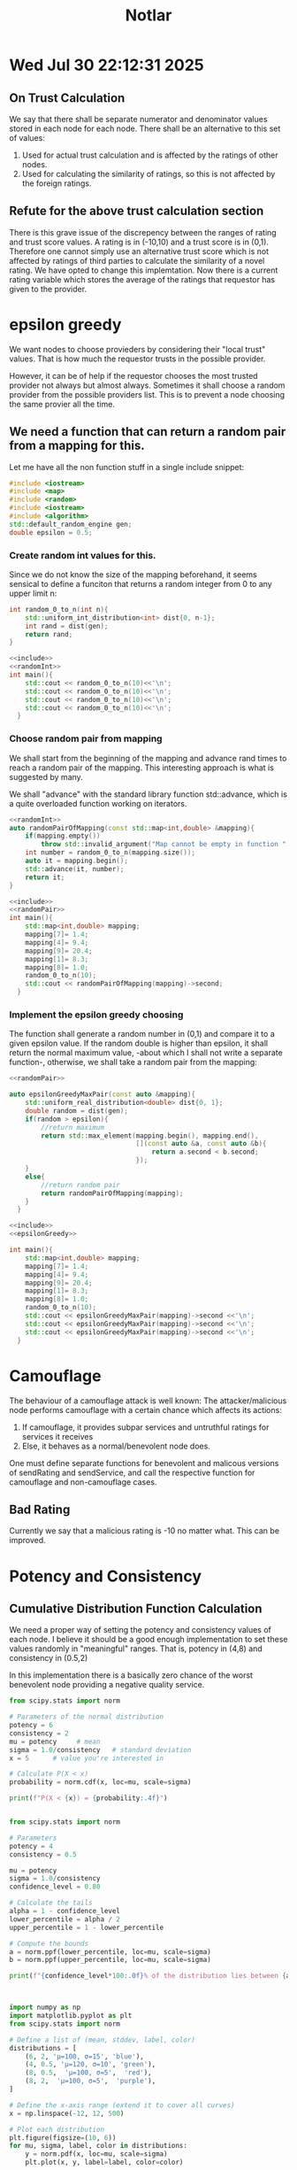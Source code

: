 #+title: Notlar

* Wed Jul 30 22:12:31 2025
** On Trust Calculation
We say that there shall be separate numerator and denominator values stored in each node for each node.
There shall be an alternative to this set of values:
1) Used for actual trust calculation and is affected by the ratings of other nodes.
2) Used for calculating the similarity of ratings, so this is not affected by the foreign ratings.
** Refute for the above trust calculation section
There is this grave issue of the discrepency between the ranges of rating and trust score values.
A rating is in (-10,10) and a trust score is in (0,1).
Therefore one cannot simply use an alternative trust score which is not affected by ratings of third parties to calculate the similarity of a novel rating.
We have opted to change this implemtation.
Now there is a current rating variable which stores the average of the ratings that requestor has given to the provider.
* epsilon greedy
We want nodes to choose provieders by considering their "local trust" values.
That is how much the requestor trusts in the possible provider.

However, it can be of help if the requestor chooses the most trusted provider not always but almost always.
Sometimes it shall choose a random provider from the possible providers list.
This is to prevent a node choosing the same provier all the time.

** We need a function that can return a random pair from a mapping for this.
:properties:
:header-args: :eval query :results verbatim :noweb yes
:end:

Let me have all the non function stuff in a single include snippet:
#+name:include
#+begin_src cpp
#include <iostream>
#include <map>
#include <random>
#include <iostream>
#include <algorithm>
std::default_random_engine gen;
double epsilon = 0.5;
#+end_src
*** Create random int values for this.
Since we do not know the size of the mapping beforehand,
it seems sensical to define a funciton that returns a random integer from 0 to any upper limit n:
#+name:randomInt
#+begin_src cpp
int random_0_to_n(int n){
    std::uniform_int_distribution<int> dist{0, n-1};
    int rand = dist(gen);
    return rand;
}
#+end_src

#+begin_src cpp
<<include>>
<<randomInt>>
int main(){
    std::cout << random_0_to_n(10)<<'\n';
    std::cout << random_0_to_n(10)<<'\n';
    std::cout << random_0_to_n(10)<<'\n';
    std::cout << random_0_to_n(10)<<'\n';
  }

#+end_src

#+RESULTS:
: 0
: 1
: 7
: 4

*** Choose random pair from mapping
We shall start from the beginning of the mapping and advance rand times to reach a random pair of the mapping.
This interesting approach is what is suggested by many.

We shall "advance" with the standard library function std::advance,
which is a quite overloaded function working on iterators.
#+name:randomPair
#+begin_src cpp
<<randomInt>>
auto randomPairOfMapping(const std::map<int,double> &mapping){
    if(mapping.empty())
        throw std::invalid_argument("Map cannot be empty in function " + std::string(__FUNCTION__));
    int number = random_0_to_n(mapping.size());
    auto it = mapping.begin();
    std::advance(it, number);
    return it;
}
#+end_src

#+begin_src cpp
<<include>>
<<randomPair>>
int main(){
    std::map<int,double> mapping;
    mapping[7]= 1.4;
    mapping[4]= 9.4;
    mapping[9]= 20.4;
    mapping[1]= 8.3;
    mapping[8]= 1.0;
    random_0_to_n(10);
    std::cout << randomPairOfMapping(mapping)->second;
  }

#+end_src
*** Implement the epsilon greedy choosing
The function shall generate a random number in (0,1) and compare it to a given epsilon value.
If the random double is higher than epsilon, it shall return the normal maximum value,
-about which I shall not write a separate function-,
otherwise, we shall take a random pair from the mapping:
#+name:epsilonGreedy
#+begin_src cpp
<<randomPair>>

auto epsilonGreedyMaxPair(const auto &mapping){
    std::uniform_real_distribution<double> dist{0, 1};
    double random = dist(gen);
    if(random > epsilon){
        //return maximum
        return std::max_element(mapping.begin(), mapping.end(),
                                [](const auto &a, const auto &b){
                                    return a.second < b.second;
                                });
    }
    else{
        //return random pair
        return randomPairOfMapping(mapping);
    }
  }
#+end_src

#+begin_src cpp :tangle /home/ouz/Desktop/tangled/epsilonGreedy.cpp
<<include>>
<<epsilonGreedy>>

int main(){
    std::map<int,double> mapping;
    mapping[7]= 1.4;
    mapping[4]= 9.4;
    mapping[9]= 20.4;
    mapping[1]= 8.3;
    mapping[8]= 1.0;
    random_0_to_n(10);
    std::cout << epsilonGreedyMaxPair(mapping)->second <<'\n';
    std::cout << epsilonGreedyMaxPair(mapping)->second <<'\n';
    std::cout << epsilonGreedyMaxPair(mapping)->second <<'\n';
  }

#+end_src

#+RESULTS:
: 20.4
: 20.4
: 1
* Camouflage
The behaviour of a camouflage attack is well known:
The attacker/malicious node performs camouflage with a certain chance which affects its actions:
1) If camouflage, it provides subpar services and untruthful ratings for services it receives
2) Else, it behaves as a normal/benevolent node does.

One must define separate functions for benevolent and malicous versions of sendRating and sendService,
and call the respective function for camouflage and non-camouflage cases.

** Bad Rating
Currently we say that a malicious rating is -10 no matter what.
This can be improved.
* Potency and Consistency


** Cumulative Distribution Function Calculation
We need a proper way of setting the potency and consistency values of each node.
I believe it should be a good enough implementation to set these values randomly in "meaningful" ranges.
That is, potency in (4,8) and consistency in (0.5,2)

In this implementation there is a basically zero chance of the worst benevolent node providing a negative quality service.

#+begin_src python :results output
from scipy.stats import norm

# Parameters of the normal distribution
potency = 6
consistency = 2
mu = potency     # mean
sigma = 1.0/consistency   # standard deviation
x = 5      # value you're interested in

# Calculate P(X < x)
probability = norm.cdf(x, loc=mu, scale=sigma)

print(f"P(X < {x}) = {probability:.4f}")


#+end_src

#+RESULTS:
: P(X < 5) = 0.0228






#+begin_src python :results output
from scipy.stats import norm

# Parameters
potency = 4
consistency = 0.5

mu = potency
sigma = 1.0/consistency
confidence_level = 0.80

# Calculate the tails
alpha = 1 - confidence_level
lower_percentile = alpha / 2
upper_percentile = 1 - lower_percentile

# Compute the bounds
a = norm.ppf(lower_percentile, loc=mu, scale=sigma)
b = norm.ppf(upper_percentile, loc=mu, scale=sigma)

print(f"{confidence_level*100:.0f}% of the distribution lies between {a:.2f} and {b:.2f}")



#+end_src

#+RESULTS:
: 80% of the distribution lies between 1.44 and 6.56





#+begin_src python :results output
import numpy as np
import matplotlib.pyplot as plt
from scipy.stats import norm

# Define a list of (mean, stddev, label, color)
distributions = [
    (6, 2, 'μ=100, σ=15', 'blue'),
    (4, 0.5, 'μ=120, σ=10', 'green'),
    (8, 0.5,  'μ=100, σ=5',  'red'),
    (8, 2,  'μ=100, σ=5',  'purple'),
]

# Define the x-axis range (extend it to cover all curves)
x = np.linspace(-12, 12, 500)

# Plot each distribution
plt.figure(figsize=(10, 6))
for mu, sigma, label, color in distributions:
    y = norm.pdf(x, loc=mu, scale=sigma)
    plt.plot(x, y, label=label, color=color)

# Styling
plt.title("Normal Distributions")
plt.xlabel("x")
plt.ylabel("Probability Density")
plt.legend()
plt.grid(True)
plt.show()


#+end_src

#+RESULTS:
